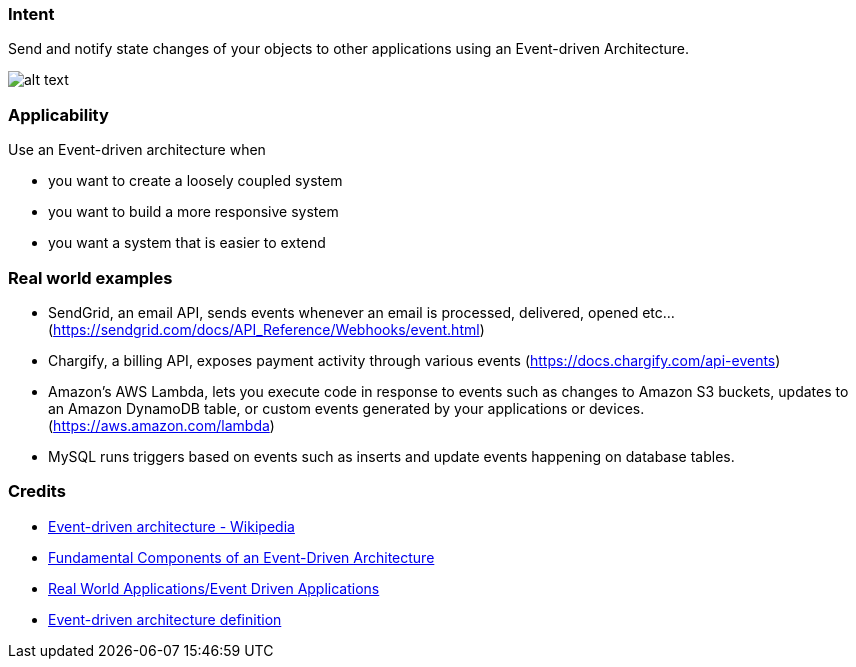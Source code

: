 === Intent

Send and notify state changes of your objects to other applications using an Event-driven Architecture.

image:./etc/eda.png[alt text]

=== Applicability

Use an Event-driven architecture when

* you want to create a loosely coupled system
* you want to build a more responsive system
* you want a system that is easier to extend

=== Real world examples

* SendGrid, an email API, sends events whenever an email is processed, delivered, opened etc… (https://sendgrid.com/docs/API_Reference/Webhooks/event.html[https://sendgrid.com/docs/API_Reference/Webhooks/event.html])
* Chargify, a billing API, exposes payment activity through various events (https://docs.chargify.com/api-events[https://docs.chargify.com/api-events])
* Amazon's AWS Lambda, lets you execute code in response to events such as changes to Amazon S3 buckets, updates to an Amazon DynamoDB table, or custom events generated by your applications or devices. (https://aws.amazon.com/lambda[https://aws.amazon.com/lambda])
* MySQL runs triggers based on events such as inserts and update events happening on database tables.

=== Credits

* https://en.wikipedia.org/wiki/Event-driven_architecture[Event-driven architecture - Wikipedia]
* http://giocc.com/fundamental-components-of-an-event-driven-architecture.html[Fundamental Components of an Event-Driven Architecture]
* https://wiki.haskell.org/Real_World_Applications/Event_Driven_Applications[Real World Applications/Event Driven Applications]
* http://searchsoa.techtarget.com/definition/event-driven-architecture[Event-driven architecture definition]